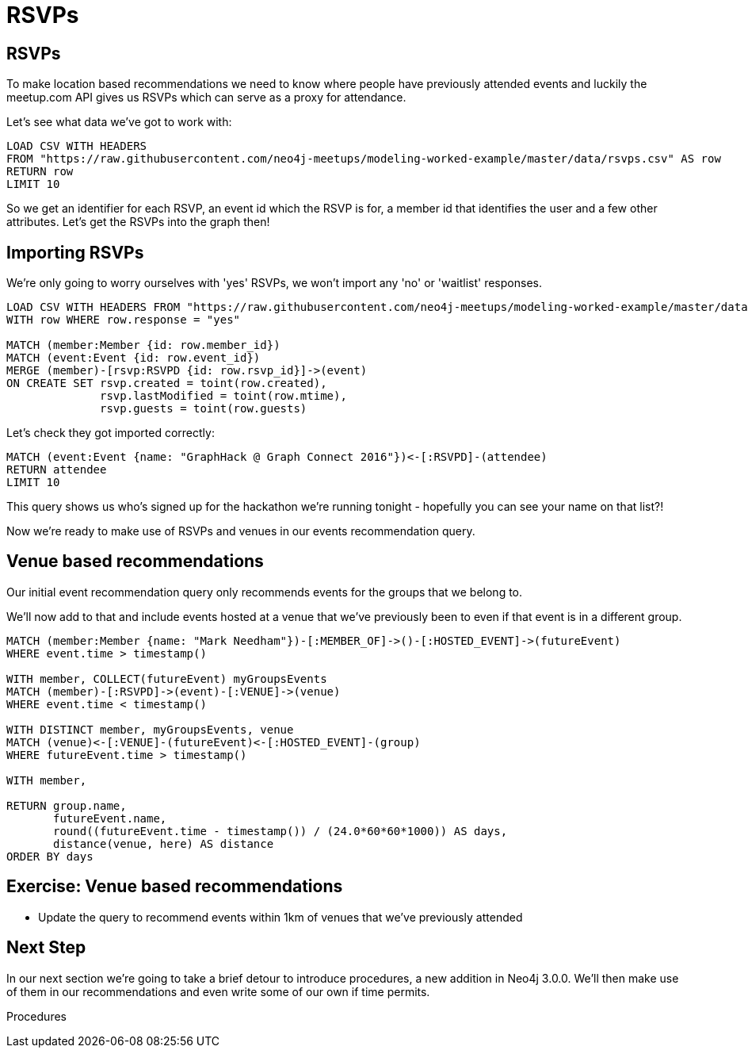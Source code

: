 = RSVPs
:csv-url: https://raw.githubusercontent.com/neo4j-meetups/modeling-worked-example/master/data/
:icons: font

== RSVPs

To make location based recommendations we need to know where people have previously attended events and luckily the meetup.com API gives us RSVPs which can serve as a proxy for attendance.

Let's see what data we've got to work with:

[source,cypher,subs=attributes]
----
LOAD CSV WITH HEADERS
FROM "{csv-url}rsvps.csv" AS row
RETURN row
LIMIT 10
----

So we get an identifier for each RSVP, an event id which the RSVP is for, a member id that identifies the user and a few other attributes.
Let's get the RSVPs into the graph then!

== Importing RSVPs

We're only going to worry ourselves with 'yes' RSVPs, we won't import any 'no' or 'waitlist' responses.

[source,cypher,subs=attributes]
----
LOAD CSV WITH HEADERS FROM "{csv-url}rsvps.csv" AS row
WITH row WHERE row.response = "yes"

MATCH (member:Member {id: row.member_id})
MATCH (event:Event {id: row.event_id})
MERGE (member)-[rsvp:RSVPD {id: row.rsvp_id}]->(event)
ON CREATE SET rsvp.created = toint(row.created),
              rsvp.lastModified = toint(row.mtime),
              rsvp.guests = toint(row.guests)
----

Let's check they got imported correctly:

[source,cypher,subs=attributes]
----
MATCH (event:Event {name: "GraphHack @ Graph Connect 2016"})<-[:RSVPD]-(attendee)
RETURN attendee
LIMIT 10
----

This query shows us who's signed up for the hackathon we're running tonight - hopefully you can see your name on that list?!

Now we're ready to make use of RSVPs and venues in our events recommendation query.

== Venue based recommendations

Our initial event recommendation query only recommends events for the groups that we belong to.

We'll now add to that and include events hosted at a venue that we've previously been to even if that event is in a different group.

[source,cypher,subs=attributes]
----
MATCH (member:Member {name: "Mark Needham"})-[:MEMBER_OF]->()-[:HOSTED_EVENT]->(futureEvent)
WHERE event.time > timestamp()

WITH member, COLLECT(futureEvent) myGroupsEvents
MATCH (member)-[:RSVPD]->(event)-[:VENUE]->(venue)
WHERE event.time < timestamp()

WITH DISTINCT member, myGroupsEvents, venue
MATCH (venue)<-[:VENUE]-(futureEvent)<-[:HOSTED_EVENT]-(group)
WHERE futureEvent.time > timestamp()

WITH member,

RETURN group.name,
       futureEvent.name,
       round((futureEvent.time - timestamp()) / (24.0*60*60*1000)) AS days,
       distance(venue, here) AS distance
ORDER BY days
----

== Exercise: Venue based recommendations

* Update the query to recommend events within 1km of venues that we've previously attended


== Next Step
In our next section we're going to take a brief detour to introduce procedures, a new addition in Neo4j 3.0.0.
We'll then make use of them in our recommendations and even write some of our own if time permits.

pass:a[<a play-topic='{guides}/07_procedures.html'>Procedures</a>]
